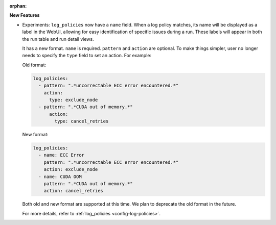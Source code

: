 :orphan:

**New Features**

-  Experiments: ``log_policies`` now have a ``name`` field. When a log policy matches, its name will
   be displayed as a label in the WebUI, allowing for easy identification of specific issues during
   a run. These labels will appear in both the run table and run detail views.

   It has a new format. ``name`` is required. ``pattern`` and ``action`` are optional. To make
   things simpler, user no longer needs to specify the ``type`` field to set an action. For example:

   Old format:

   .. code:: yaml

      log_policies:
        - pattern: ".*uncorrectable ECC error encountered.*"
          action:
            type: exclude_node
        - pattern: ".*CUDA out of memory.*"
            action:
              type: cancel_retries

   New format:

   .. code:: yaml

      log_policies:
        - name: ECC Error
          pattern: ".*uncorrectable ECC error encountered.*"
          action: exclude_node
        - name: CUDA OOM
          pattern: ".*CUDA out of memory.*"
          action: cancel_retries

   Both old and new format are supported at this time. We plan to deprecate the old format in the
   future.

   For more details, refer to :ref:`log_policies <config-log-policies>`.
